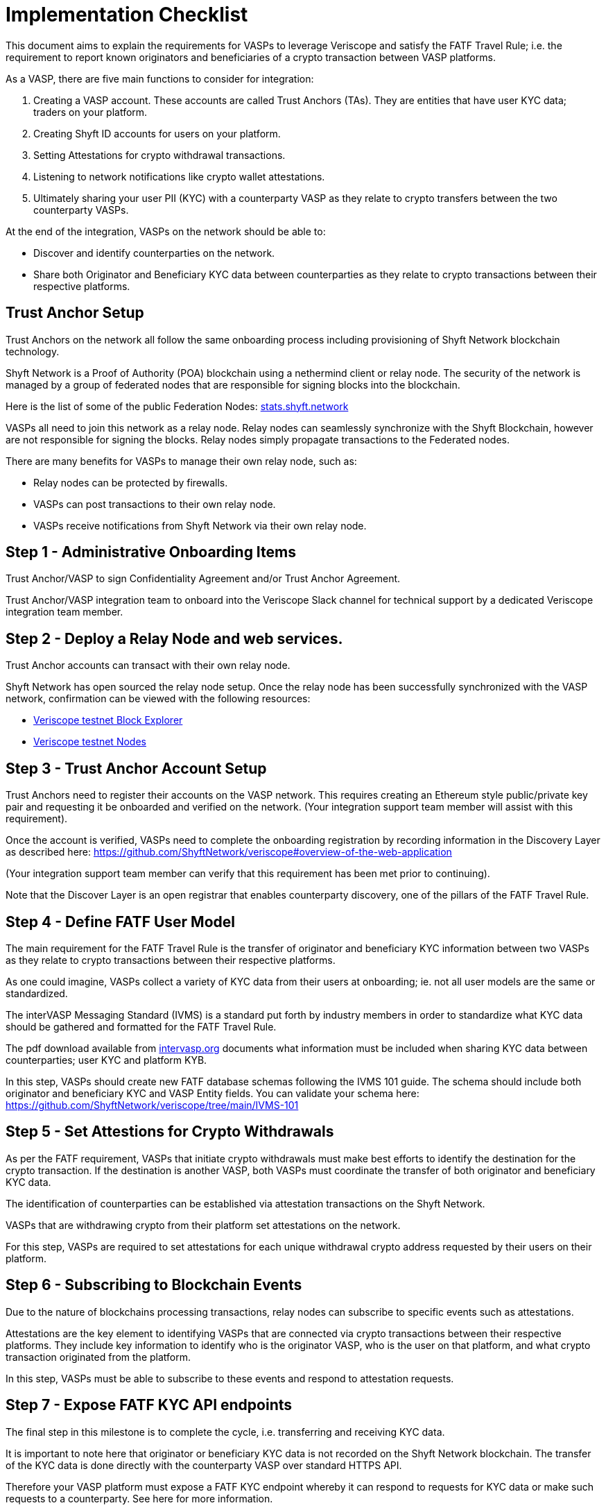 = Implementation Checklist
:navtitle: Implementation Checklist

This document aims to explain the requirements for VASPs to leverage Veriscope and satisfy the FATF Travel Rule; i.e. the requirement to report known originators and beneficiaries of a crypto transaction between VASP platforms.

As a VASP, there are five main functions to consider for integration:

. Creating a VASP account. These accounts are called Trust Anchors (TAs). They are entities that have user KYC data; traders on your platform.
. Creating Shyft ID accounts for users on your platform.
. Setting Attestations for crypto withdrawal transactions.
. Listening to network notifications like crypto wallet attestations.
. Ultimately sharing your user PII (KYC) with a counterparty VASP as they relate to crypto transfers between the two counterparty VASPs.

At the end of the integration, VASPs on the network should be able to:

* Discover and identify counterparties on the network.
* Share both Originator and Beneficiary KYC data between counterparties as they relate to crypto transactions between their respective platforms.   
 
== Trust Anchor Setup
Trust Anchors on the network all follow the same onboarding process including provisioning of Shyft Network blockchain technology.

Shyft Network is a Proof of Authority (POA) blockchain using a nethermind client or relay node. The security of the network is managed by a group of federated nodes that are responsible for signing blocks into the blockchain.

Here is the list of some of the public Federation Nodes:
https://stats.shyft.network/[stats.shyft.network]

VASPs all need to join this network as a relay node. Relay nodes can seamlessly synchronize with the Shyft Blockchain, however are not responsible for signing the blocks. Relay nodes simply propagate transactions to the Federated nodes.

There are many benefits for VASPs to manage their own relay node, such as:

* Relay nodes can be protected by firewalls.
* VASPs can post transactions to their own relay node.
* VASPs receive notifications from Shyft Network via their own relay node.

== Step 1 - Administrative Onboarding Items

Trust Anchor/VASP to sign Confidentiality Agreement and/or Trust Anchor Agreement.

Trust Anchor/VASP integration team to onboard into the Veriscope Slack channel for technical support by a dedicated Veriscope integration team member.

== Step 2 - Deploy a Relay Node and web services.
Trust Anchor accounts can transact with their own relay node.

Shyft Network has open sourced the relay node setup. 
Once the relay node has been successfully synchronized with the VASP network, confirmation can be viewed with the following resources:

* https://bx.veriscope.network/[Veriscope testnet Block Explorer]
* https://fedstats.veriscope.network[Veriscope testnet Nodes]

== Step 3 - Trust Anchor Account Setup
Trust Anchors need to register their accounts on the VASP network.
This requires creating an Ethereum style public/private key pair and requesting it be onboarded and verified on the network. (Your integration support team member will assist with this requirement).

Once the account is verified, VASPs need to complete the onboarding registration by recording information in the Discovery Layer as described here: https://github.com/ShyftNetwork/veriscope#overview-of-the-web-application

(Your integration support team member can verify that this requirement has been met prior to continuing).

Note that the Discover Layer is an open registrar that enables counterparty discovery, one of the pillars of the FATF Travel Rule.

== Step 4 - Define FATF User Model
The main requirement for the FATF Travel Rule is the transfer of originator and beneficiary KYC information between two VASPs as they relate to crypto transactions between their respective platforms.

As one could imagine, VASPs collect a variety of KYC data from their users at onboarding; ie. not all user models are the same or standardized.  

The interVASP Messaging Standard (IVMS) is a standard put forth by industry members in order to standardize what KYC data should be gathered and formatted for the FATF Travel Rule.

The pdf download available from https://intervasp.org/[intervasp.org] documents what information must be included when sharing KYC data between counterparties; user KYC and platform KYB.

In this step, VASPs should create new FATF database schemas following the IVMS 101 guide. The schema should include both originator and beneficiary KYC and VASP Entity fields.
You can validate your schema here: https://github.com/ShyftNetwork/veriscope/tree/main/IVMS-101


== Step 5 - Set Attestions for Crypto Withdrawals
As per the FATF requirement, VASPs that initiate crypto withdrawals must make best efforts to identify the destination for the crypto transaction. If the destination is another VASP, both VASPs must coordinate the transfer of both originator and beneficiary KYC data.

The identification of counterparties can be established via attestation transactions on the Shyft Network.

VASPs that are withdrawing crypto from their platform set attestations on the network.

For this step, VASPs are required to set attestations for each unique withdrawal crypto address requested by their users on their platform.

== Step 6 - Subscribing to Blockchain Events
Due to the nature of blockchains processing transactions, relay nodes can subscribe to specific events such as attestations.

Attestations are the key element to identifying VASPs that are connected via crypto transactions between their respective platforms. They include key information to identify who is the originator VASP, who is the user on that platform, and what crypto transaction originated from the platform.

In this step, VASPs must be able to subscribe to these events and respond to attestation requests.

== Step 7 - Expose FATF KYC API endpoints
The final step in this milestone is to complete the cycle, i.e. transferring and receiving KYC data.

It is important to note here that originator or beneficiary KYC data is not recorded on the Shyft Network blockchain. The transfer of the KYC data is done directly with the counterparty VASP over standard HTTPS API.  

Therefore your VASP platform must expose a FATF KYC endpoint whereby it can respond to requests for KYC data or make such requests to a counterparty. See here for more information.

The completion of this step means that a VASP is eligible for travel rule data transmission.
